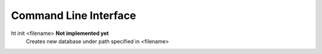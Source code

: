 Command Line Interface
===============================================================================

ht init <filename> **Not implemented yet**
    Creates new database under path specified in <filename>

